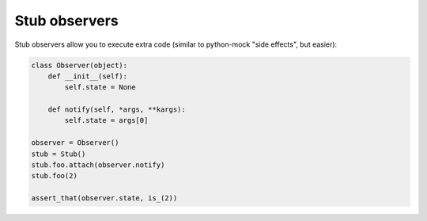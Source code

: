 .. index::
   single:  Stub observers

.. _observers:

Stub observers
==============

Stub observers allow you to execute extra code (similar to python-mock "side effects", but
easier):


.. sourcecode:: python

   class Observer(object):
       def __init__(self):
           self.state = None

       def notify(self, *args, **kargs):
           self.state = args[0]

   observer = Observer()
   stub = Stub()
   stub.foo.attach(observer.notify)
   stub.foo(2)

   assert_that(observer.state, is_(2))


.. Local Variables:
..  coding: utf-8
..  mode: rst
..  mode: flyspell
..  ispell-local-dictionary: "american"
..  fill-columnd: 90
.. End:
